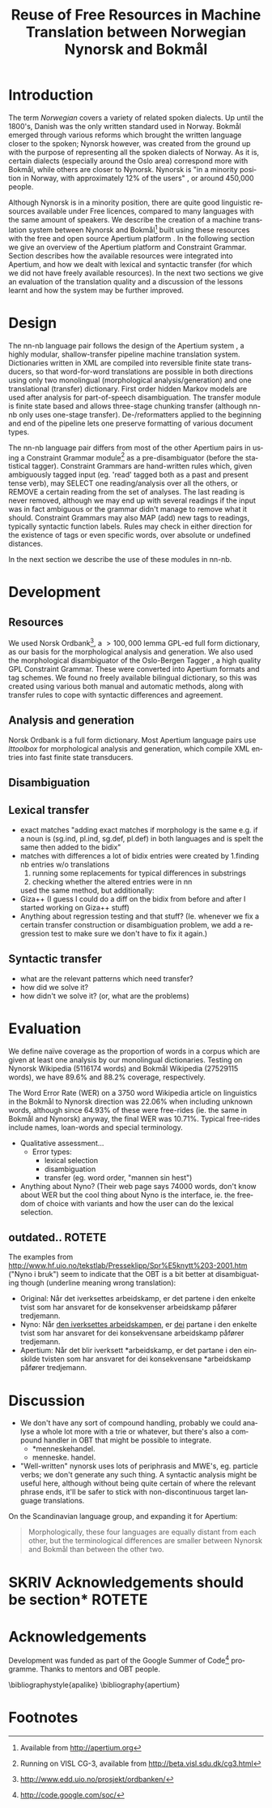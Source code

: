 #+TITLE: Reuse of Free Resources in Machine Translation between Norwegian Nynorsk and Bokmål
#+OPTIONS: skip:nil num:nil author:nil
#+EMAIL: unhammer at gmail dot com
#+LANGUAGE: en
#+TAGS: ROTETE(r)
#+SEQ_TODO: ULEST SKRIV FERDIG
#+EXPORT_EXCLUDE_TAGS: ROTETE
#+LaTeX_CLASS: freerbmt
#+LaTeX_HEADER: \usepackage{hyperref}
#+LaTeX_HEADER: \author{Jane Doe\\  Department of Computer Science \\  Nonesuch State University \\  Utopia, NS 12345 \\  {\tt jane.doe@cs.nsu.edu} \And  John Smith \\  Department of Linguistics \\  Another State University \\  Collegetown, AS 98765 \\    {\tt jsmith@ling.asu.edu}}

#+BEGIN_LaTeX
\begin{abstract}
This article has a very long title, which should probably be snappier
  and more enticing since we want people to read the abstract to find
  out what it's really all about.
\end{abstract}
#+END_LaTeX

* Introduction
The term /Norwegian/ covers a variety of related spoken dialects. Up
until the 1800's, Danish was the only written standard used in
Norway. Bokmål emerged through various reforms which brought the
written language closer to the spoken; Nynorsk however, was created
from the ground up with the purpose of representing all the spoken
dialects of Norway. As it is, certain dialects (especially around the
Oslo area) correspond more with Bokmål, while others are closer to
Nynorsk. Nynorsk is "in a minority position in Norway, with
approximately 12% of the users" \citep{everson2000sln}, or around
450,000 people. 

Although Nynorsk is in a minority position, there are quite good
linguistic resources available under Free licences, compared to many
languages with the same amount of speakers.  We describe the creation
of a machine translation system between Nynorsk and Bokmål[fn:4] built
using these resources with the free and open source Apertium platform
\citep{corbi05oss}. In the following section we give an overview of
the Apertium platform and Constraint Grammar. Section
\ref{SEC:development} describes how the available resources were
integrated into Apertium, and how we dealt with lexical and syntactic
transfer (for which we did not have freely available resources). In
the next two sections we give an evaluation of the translation quality
and a discussion of the lessons learnt and how the system may be
further improved.

* Design
  \label{SEC:design}

The nn-nb language pair follows the design of the Apertium system
\citep{corbi05oss}, a highly modular, shallow-transfer pipeline
machine translation system. Dictionaries written in XML are compiled
into reversible finite state transducers, so that word-for-word
translations are possible in both directions using only two
monolingual (morphological analysis/generation) and one translational
(transfer) dictionary. First order hidden Markov models are used after
analysis for part-of-speech disambiguation. The transfer module is
finite state based and allows three-stage chunking transfer (although
nn-nb only uses one-stage transfer). De-/reformatters applied to the
beginning and end of the pipeline lets one preserve formatting of
various document types.

The nn-nb language pair differs from most of the other Apertium pairs
in using a Constraint Grammar module[fn:3] as a pre-disambiguator
(before the statistical tagger). Constraint Grammars
\citep{karlsson1990cgf} are hand-written rules which, given
ambiguously tagged input (eg. 'read' tagged both as a past and present
tense verb), may SELECT one reading/analysis over all the others, or
REMOVE a certain reading from the set of analyses. The last reading is
never removed, although we may end up with several readings if the
input was in fact ambiguous or the grammar didn't manage to remove
what it should. Constraint Grammars may also MAP (add) new tags to
readings, typically syntactic function labels. Rules may check in
either direction for the existence of tags or even specific words,
over absolute or undefined distances.

In the next section we describe the use of these modules in nn-nb.



* Development
  \label{SEC:development}
** Resources
We used Norsk Ordbank[fn:2], a $>100,000$ lemma GPL-ed full form
dictionary, as our basis for the morphological analysis and
generation. We also used the morphological disambiguator of the
Oslo-Bergen Tagger \citep{hagen2000cbt}, a high quality GPL Constraint
Grammar. These were converted into Apertium formats and tag
schemes. We found no freely available bilingual dictionary, so this
was created using various both manual and automatic methods, along
with transfer rules to cope with syntactic differences and agreement.

** Analysis and generation
Norsk Ordbank is a full form dictionary. Most Apertium language pairs
use /lttoolbox/ for morphological analysis and generation, which
compile XML entries into fast finite state transducers.
** Disambiguation

** Lexical transfer

- exact matches "adding exact matches if morphology is the same
  e.g. if a noun is (sg.ind, pl.ind, sg.def, pl.def) in both
  languages and is spelt the same then added to the bidix"
- matches with differences a lot of bidix entries were created by
  1.finding nb entries w/o translations
  1. running some replacements for typical differences in substrings
  2. checking whether the altered entries were in nn
  \citet[p.~4]{tyers2009dpm} used the same method, but additionally:
- Giza++ (I guess I could do a diff on the bidix from before and after
  I started working on Giza++ stuff)
- Anything about regression testing and that stuff? (Ie. whenever we
  fix a certain transfer construction or disambiguation problem, we
  add a regression test to make sure we don't have to fix it again.)

** Syntactic transfer
- what are the relevant patterns which need transfer?
- how did we solve it?
- how didn't we solve it? (or, what are the problems)


* Evaluation
  \label{SEC:eval}
We define naïve coverage as the proportion of words in a corpus which
are given at least one analysis by our monolingual
dictionaries. Testing on Nynorsk Wikipedia (5116174 words) and Bokmål
Wikipedia (27529115 words), we have 89.6% and 88.2% coverage,
respectively.

The Word Error Rate (WER) on a 3750 word Wikipedia article on
linguistics in the Bokmål to Nynorsk direction was 22.06% when
including unknown words, although since 64.93% of these were
free-rides (ie. the same in Bokmål and Nynorsk) anyway, the final WER
was 10.71%. Typical free-rides include names, loan-words and special
terminology.

- Qualitative assessment...
  - Error types:
    - lexical selection
    - disambiguation
    - transfer (eg. word order, "mannen sin hest")

- Anything about Nyno? (Their web page says 74000 words, don't know
  about WER but the cool thing about Nyno is the interface, ie. the
  freedom of choice with variants and how the user can do the lexical
  selection. 
** outdated..							     :ROTETE:
   The examples from
   http://www.hf.uio.no/tekstlab/Presseklipp/Spr%E5knytt%203-2001.htm
   ("Nyno i bruk") seem to indicate that the OBT is a bit better at
   disambiguating though (underline meaning wrong translation):
   - Original: Når det iverksettes arbeidskamp, er det partene i den
     enkelte tvist som har ansvaret for de konsekvenser arbeidskamp
     påfører tredjemann.
   - Nyno: Når _den iverksettes arbeidskampen_, er _dei_ partane i den
     enkelte tvist som har ansvaret for dei konsekvensane arbeidskamp
     påfører tredjemann.
   - Apertium: Når det blir iverksett *arbeidskamp, er det partane i
     den einskilde tvisten som har ansvaret for dei konsekvensane
     *arbeidskamp påfører tredjemann.

* Discussion
- We don't have any sort of compound handling, probably we could
  analyse a whole lot more with a trie or whatever, but there's also a
  compound handler in OBT that might be possible to integrate.
  - *menneskehandel.
  - menneske. handel.
- "Well-written" nynorsk uses lots of periphrasis and MWE's, eg. particle
  verbs; we don't generate any such thing. A syntactic analysis might
  be useful here, although without being quite certain of where the
  relevant phrase ends, it'll be safer to stick with non-discontinuous
  target language translations.

On the Scandinavian language group, and expanding it for Apertium:
#+BEGIN_QUOTE 
Morphologically, these four languages are equally distant from each
other, but the terminological differences are smaller between Nynorsk
and Bokmål than between the other two. \\
\citep{everson2000sln}
#+END_QUOTE

* SKRIV Acknowledgements should be section* 			     :ROTETE:
* Acknowledgements 
Development was funded as part of the Google Summer of Code[fn:1]
programme. Thanks to mentors and OBT people.

\bibliographystyle{apalike}
\bibliography{apertium}


* Footnotes

[fn:1] http://code.google.com/soc/

[fn:2] http://www.edd.uio.no/prosjekt/ordbanken/

[fn:3] Running on VISL CG-3, available from
http://beta.visl.sdu.dk/cg3.html

[fn:4] Available from http://apertium.org



